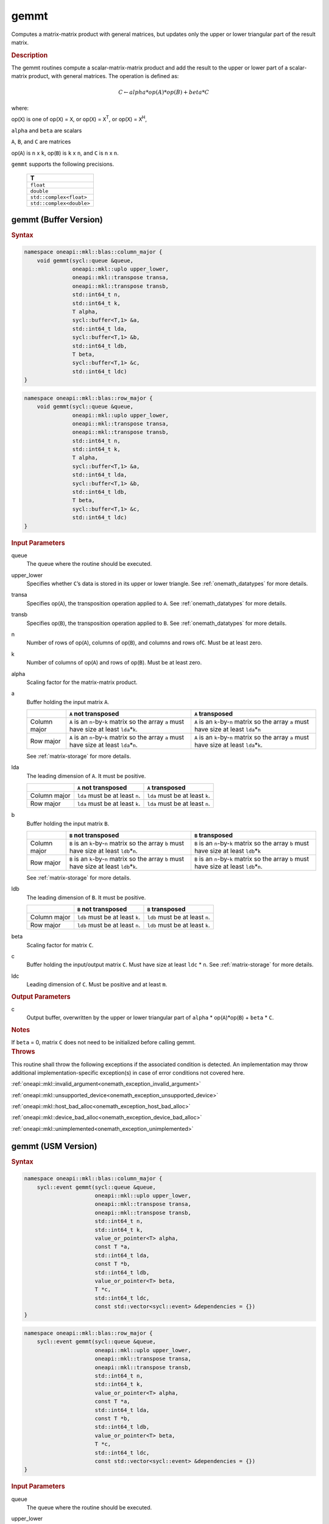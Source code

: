 .. SPDX-FileCopyrightText: 2019-2020 Intel Corporation
..
.. SPDX-License-Identifier: CC-BY-4.0

.. _onemath_blas_gemmt:

gemmt
=====

Computes a matrix-matrix product with general matrices, but updates
only the upper or lower triangular part of the result matrix.

.. _onemath_blas_gemmt_description:

.. rubric:: Description

The gemmt routines compute a scalar-matrix-matrix product and add
the result to the upper or lower part of a scalar-matrix product,
with general matrices. The operation is defined as:

.. math::

      C \leftarrow alpha*op(A)*op(B) + beta*C 

where:

op(``X``) is one of op(``X``) = ``X``, or op(``X``) = ``X``\ :sup:`T`, or
op(``X``) = ``X``\ :sup:`H`,

``alpha`` and ``beta`` are scalars

``A``, ``B``, and ``C`` are matrices

op(``A``) is ``n`` x ``k``, op(``B``) is ``k`` x ``n``, and
``C`` is ``n`` x ``n``.

``gemmt`` supports the following precisions.

   .. list-table:: 
      :header-rows: 1

      * -  T 
      * -  ``float`` 
      * -  ``double`` 
      * -  ``std::complex<float>`` 
      * -  ``std::complex<double>`` 

.. _onemath_blas_gemmt_buffer:

gemmt (Buffer Version)
----------------------

.. rubric:: Syntax

.. code-block:: cpp

   namespace oneapi::mkl::blas::column_major {
       void gemmt(sycl::queue &queue,
                  oneapi::mkl::uplo upper_lower,
                  oneapi::mkl::transpose transa,
                  oneapi::mkl::transpose transb,
                  std::int64_t n,
                  std::int64_t k,
                  T alpha,
                  sycl::buffer<T,1> &a,
                  std::int64_t lda,
                  sycl::buffer<T,1> &b,
                  std::int64_t ldb,
                  T beta,
                  sycl::buffer<T,1> &c,
                  std::int64_t ldc)
   }
.. code-block:: cpp

   namespace oneapi::mkl::blas::row_major {
       void gemmt(sycl::queue &queue,
                  oneapi::mkl::uplo upper_lower,
                  oneapi::mkl::transpose transa,
                  oneapi::mkl::transpose transb,
                  std::int64_t n,
                  std::int64_t k,
                  T alpha,
                  sycl::buffer<T,1> &a,
                  std::int64_t lda,
                  sycl::buffer<T,1> &b,
                  std::int64_t ldb,
                  T beta,
                  sycl::buffer<T,1> &c,
                  std::int64_t ldc)
   }

.. container:: section

   .. rubric:: Input Parameters

   queue
      The queue where the routine should be executed.

   upper_lower
      Specifies whether ``C``\ ’s data is stored in its upper or
      lower triangle. See :ref:`onemath_datatypes` for more details.
   
   transa
      Specifies op(``A``), the transposition operation applied to
      ``A``. See :ref:`onemath_datatypes` for more details.

   transb
      Specifies op(``B``), the transposition operation applied to
      ``B``. See :ref:`onemath_datatypes` for more details.

   n
      Number of rows of op(``A``), columns of op(``B``), and
      columns and rows of\ ``C``. Must be at least zero.

   k
      Number of columns of op(``A``) and rows of op(``B``). Must be
      at least zero.

   alpha
      Scaling factor for the matrix-matrix product.

   a
      Buffer holding the input matrix ``A``.

      .. list-table::
         :header-rows: 1

         * -
           - ``A`` not transposed
           - ``A`` transposed
         * - Column major
           - ``A`` is an ``n``-by-``k`` matrix so the array ``a``
             must have size at least ``lda``\ \*\ ``k``.
           - ``A`` is an ``k``-by-``n`` matrix so the array ``a``
             must have size at least ``lda``\ \*\ ``n``
         * - Row major
           - ``A`` is an ``n``-by-``k`` matrix so the array ``a``
             must have size at least ``lda``\ \*\ ``n``.
           - ``A`` is an ``k``-by-``n`` matrix so the array ``a``
             must have size at least ``lda``\ \*\ ``k``.
      
      See :ref:`matrix-storage` for more details.

   lda
      The leading dimension of ``A``. It must be positive.

      .. list-table::
         :header-rows: 1

         * -
           - ``A`` not transposed
           - ``A`` transposed
         * - Column major
           - ``lda`` must be at least ``n``.
           - ``lda`` must be at least ``k``.
         * - Row major
           - ``lda`` must be at least ``k``.
           - ``lda`` must be at least ``n``.

   b
      Buffer holding the input matrix ``B``.
      
      .. list-table::
         :header-rows: 1

         * -
           - ``B`` not transposed
           - ``B`` transposed
         * - Column major
           - ``B`` is an ``k``-by-``n`` matrix so the array ``b``
             must have size at least ``ldb``\ \*\ ``n``.
           - ``B`` is an ``n``-by-``k`` matrix so the array ``b``
             must have size at least ``ldb``\ \*\ ``k``
         * - Row major
           - ``B`` is an ``k``-by-``n`` matrix so the array ``b``
             must have size at least ``ldb``\ \*\ ``k``.
           - ``B`` is an ``n``-by-``k`` matrix so the array ``b``
             must have size at least ``ldb``\ \*\ ``n``.
   
      See :ref:`matrix-storage` for more details.

   ldb
      The leading dimension of ``B``. It must be positive.

      .. list-table::
         :header-rows: 1

         * -
           - ``B`` not transposed
           - ``B`` transposed
         * - Column major
           - ``ldb`` must be at least ``k``.
           - ``ldb`` must be at least ``n``.
         * - Row major
           - ``ldb`` must be at least ``n``.
           - ``ldb`` must be at least ``k``.

   beta
      Scaling factor for matrix ``C``.

   c
      Buffer holding the input/output matrix ``C``. Must have size at
      least ``ldc`` \* ``n``. See :ref:`matrix-storage` for
      more details.

   ldc
      Leading dimension of ``C``. Must be positive and at least
      ``m``.

.. container:: section

   .. rubric:: Output Parameters

   c
      Output buffer, overwritten by the upper or lower triangular
      part of ``alpha`` * op(``A``)*op(``B``) + ``beta`` * ``C``.

.. container:: section

   .. rubric:: Notes

   If ``beta`` = 0, matrix ``C`` does not need to be initialized
   before calling gemmt.

.. container:: section

   .. rubric:: Throws

   This routine shall throw the following exceptions if the associated condition is detected. An implementation may throw additional implementation-specific exception(s) in case of error conditions not covered here.

   :ref:`oneapi::mkl::invalid_argument<onemath_exception_invalid_argument>`
       
   
   :ref:`oneapi::mkl::unsupported_device<onemath_exception_unsupported_device>`
       

   :ref:`oneapi::mkl::host_bad_alloc<onemath_exception_host_bad_alloc>`
       

   :ref:`oneapi::mkl::device_bad_alloc<onemath_exception_device_bad_alloc>`
       

   :ref:`oneapi::mkl::unimplemented<onemath_exception_unimplemented>`
      

.. _onemath_blas_gemmt_usm:

gemmt (USM Version)
-------------------

.. rubric:: Syntax

.. code-block:: cpp

   namespace oneapi::mkl::blas::column_major {
       sycl::event gemmt(sycl::queue &queue,
                         oneapi::mkl::uplo upper_lower,
                         oneapi::mkl::transpose transa,
                         oneapi::mkl::transpose transb,
                         std::int64_t n,
                         std::int64_t k,
                         value_or_pointer<T> alpha,
                         const T *a,
                         std::int64_t lda,
                         const T *b,
                         std::int64_t ldb,
                         value_or_pointer<T> beta,
                         T *c,
                         std::int64_t ldc,
                         const std::vector<sycl::event> &dependencies = {})
   }
.. code-block:: cpp

   namespace oneapi::mkl::blas::row_major {
       sycl::event gemmt(sycl::queue &queue,
                         oneapi::mkl::uplo upper_lower,
                         oneapi::mkl::transpose transa,
                         oneapi::mkl::transpose transb,
                         std::int64_t n,
                         std::int64_t k,
                         value_or_pointer<T> alpha,
                         const T *a,
                         std::int64_t lda,
                         const T *b,
                         std::int64_t ldb,
                         value_or_pointer<T> beta,
                         T *c,
                         std::int64_t ldc,
                         const std::vector<sycl::event> &dependencies = {})
   }

.. container:: section

   .. rubric:: Input Parameters

   queue
      The queue where the routine should be executed.

   upper_lower
      Specifies whether ``C``\ ’s data is stored in its upper or
      lower triangle. See
      :ref:`onemath_datatypes` for
      more details.

   transa
      Specifies op(``A``), the transposition operation applied to
      ``A``. See
      :ref:`onemath_datatypes` for
      more details.

   transb
      Specifies op(``B``), the transposition operation applied to
      ``B``. See
      :ref:`onemath_datatypes` for
      more details.

   n
      Number of columns of op(``A``), columns of op(``B``), and
      columns of\ ``C``. Must be at least zero.

   k
      Number of columns of op(``A``) and rows of op(``B``). Must be
      at least zero.

   alpha
      Scaling factor for the matrix-matrix product. See :ref:`value_or_pointer` for more details.

   a
      Pointer to input matrix ``A``.

      .. list-table::
         :header-rows: 1

         * -
           - ``A`` not transposed
           - ``A`` transposed
         * - Column major
           - ``A`` is an ``n``-by-``k`` matrix so the array ``a``
             must have size at least ``lda``\ \*\ ``k``.
           - ``A`` is an ``k``-by-``n`` matrix so the array ``a``
             must have size at least ``lda``\ \*\ ``n``
         * - Row major
           - ``A`` is an ``n``-by-``k`` matrix so the array ``a``
             must have size at least ``lda``\ \*\ ``n``.
           - ``A`` is an ``k``-by-``n`` matrix so the array ``a``
             must have size at least ``lda``\ \*\ ``k``

      See :ref:`matrix-storage` for more details.

   lda
      The leading dimension of ``A``. It must be positive.

      .. list-table::
         :header-rows: 1

         * -
           - ``A`` not transposed
           - ``A`` transposed
         * - Column major
           - ``lda`` must be at least ``n``.
           - ``lda`` must be at least ``k``.
         * - Row major
           - ``lda`` must be at least ``k``.
           - ``lda`` must be at least ``n``.

   b
      Pointer to input matrix ``B``.

      .. list-table::
         :header-rows: 1

         * -
           - ``B`` not transposed
           - ``B`` transposed
         * - Column major
           - ``B`` is an ``k``-by-``n`` matrix so the array ``b``
             must have size at least ``ldb``\ \*\ ``n``.
           - ``B`` is an ``n``-by-``k`` matrix so the array ``b``
             must have size at least ``ldb``\ \*\ ``k``
         * - Row major
           - ``B`` is an ``k``-by-``n`` matrix so the array ``b``
             must have size at least ``ldb``\ \*\ ``k``.
           - ``B`` is an ``n``-by-``k`` matrix so the array ``b``
             must have size at least ``ldb``\ \*\ ``n``

      See :ref:`matrix-storage` for more details.

   ldb
      The leading dimension of ``B``. It must be positive.

      .. list-table::
         :header-rows: 1

         * -
           - ``B`` not transposed
           - ``B`` transposed
         * - Column major
           - ``ldb`` must be at least ``k``.
           - ``ldb`` must be at least ``n``.
         * - Row major
           - ``ldb`` must be at least ``n``.
           - ``ldb`` must be at least ``k``.
      
   beta
      Scaling factor for matrix ``C``. See :ref:`value_or_pointer` for more details.

   c
      Pointer to input/output matrix ``C``. Must have size at least
      ``ldc`` \* ``n``. See :ref:`matrix-storage` for
      more details.

   ldc
      Leading dimension of ``C``. Must be positive and at least
      ``m``.

   dependencies
      List of events to wait for before starting computation, if any.
      If omitted, defaults to no dependencies.

.. container:: section

   .. rubric:: Output Parameters

   c
      Pointer to the output matrix, overwritten by the upper or lower
      triangular part of ``alpha`` * op(``A``)*op(``B``) + ``beta`` * ``C``.

.. container:: section

   .. rubric:: Notes

   If ``beta`` = 0, matrix ``C`` does not need to be initialized
   before calling gemmt.

.. container:: section

   .. rubric:: Return Values

   Output event to wait on to ensure computation is complete.

.. container:: section

   .. rubric:: Throws

   This routine shall throw the following exceptions if the associated condition is detected. An implementation may throw additional implementation-specific exception(s) in case of error conditions not covered here.

   :ref:`oneapi::mkl::invalid_argument<onemath_exception_invalid_argument>`
       
       
   
   :ref:`oneapi::mkl::unsupported_device<onemath_exception_unsupported_device>`
       

   :ref:`oneapi::mkl::host_bad_alloc<onemath_exception_host_bad_alloc>`
       

   :ref:`oneapi::mkl::device_bad_alloc<onemath_exception_device_bad_alloc>`
       

   :ref:`oneapi::mkl::unimplemented<onemath_exception_unimplemented>`
      

   **Parent topic:** :ref:`blas-like-extensions`

